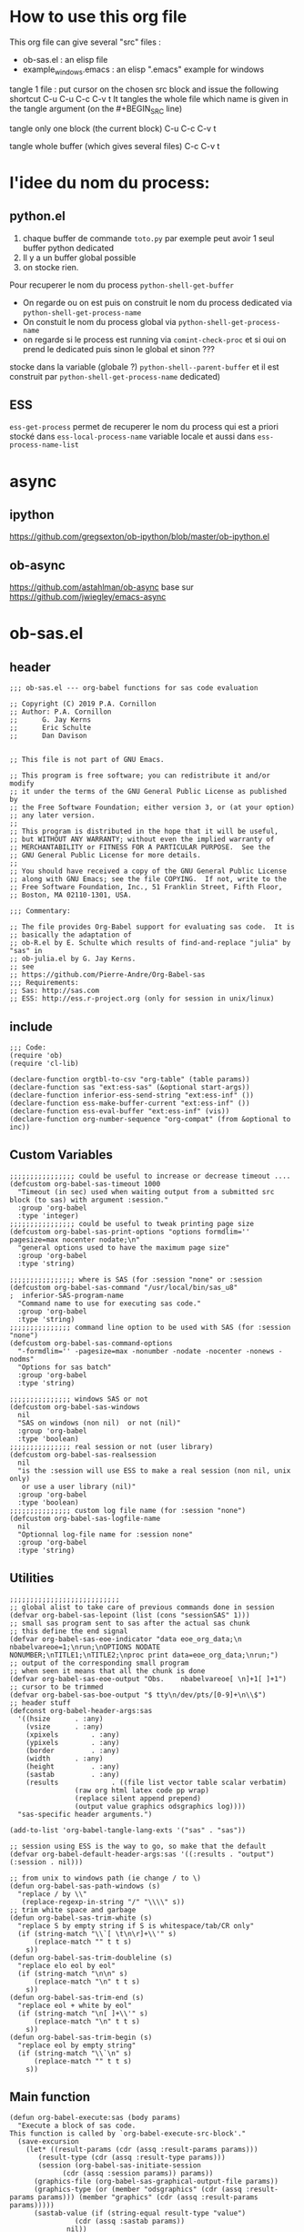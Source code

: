 * How to use this org file
This org file  can give several "src" files :
- ob-sas.el : an elisp file
- example_windows.emacs : an elisp ".emacs" example for windows


tangle 1 file :
put cursor on the chosen src block and issue the following shortcut
C-u C-u C-c C-v t
It tangles the whole file which name is given in the tangle argument (on the #+BEGIN_SRC line)

tangle only one block (the current block)
C-u C-c C-v t

tangle whole buffer (which gives several files)
C-c C-v t

* l'idee du nom du process:
** python.el
1. chaque buffer de commande =toto.py= par exemple peut avoir 1 seul buffer python dedicated
2. Il y a un buffer global possible
3. on stocke rien.
Pour recuperer le nom du process =python-shell-get-buffer=
   - On regarde ou on est puis on construit le nom du process dedicated via
     =python-shell-get-process-name=
   - On constuit le nom du process global via  =python-shell-get-process-name=
   - on regarde si  le process est running via =comint-check-proc= et si oui on prend le dedicated puis sinon le global et sinon ???

stocke dans la variable (globale ?) =python-shell--parent-buffer= et il est construit par =python-shell-get-process-name= dedicated)
** ESS
=ess-get-process= permet de recuperer le nom du process qui est
a priori stocké dans ~ess-local-process-name~ variable locale et aussi dans
~ess-process-name-list~
* async
** ipython
https://github.com/gregsexton/ob-ipython/blob/master/ob-ipython.el
** ob-async
https://github.com/astahlman/ob-async
base sur
https://github.com/jwiegley/emacs-async

* ob-sas.el
** header
 #+BEGIN_SRC elisp :tangle ob-sas.el
 ;;; ob-sas.el --- org-babel functions for sas code evaluation

 ;; Copyright (C) 2019 P.A. Cornillon
 ;; Author: P.A. Cornillon
 ;;      G. Jay Kerns
 ;;      Eric Schulte
 ;;      Dan Davison


 ;; This file is not part of GNU Emacs.

 ;; This program is free software; you can redistribute it and/or modify
 ;; it under the terms of the GNU General Public License as published by
 ;; the Free Software Foundation; either version 3, or (at your option)
 ;; any later version.
 ;;
 ;; This program is distributed in the hope that it will be useful,
 ;; but WITHOUT ANY WARRANTY; without even the implied warranty of
 ;; MERCHANTABILITY or FITNESS FOR A PARTICULAR PURPOSE.  See the
 ;; GNU General Public License for more details.
 ;;
 ;; You should have received a copy of the GNU General Public License
 ;; along with GNU Emacs; see the file COPYING.  If not, write to the
 ;; Free Software Foundation, Inc., 51 Franklin Street, Fifth Floor,
 ;; Boston, MA 02110-1301, USA.

 ;;; Commentary:

 ;; The file provides Org-Babel support for evaluating sas code.  It is
 ;; basically the adaptation of
 ;; ob-R.el by E. Schulte which results of find-and-replace "julia" by "sas" in
 ;; ob-julia.el by G. Jay Kerns.
 ;; see
 ;; https://github.com/Pierre-Andre/Org-Babel-sas
 ;;; Requirements:
 ;; Sas: http://sas.com
 ;; ESS: http://ess.r-project.org (only for session in unix/linux)
 #+END_SRC
** include
 #+BEGIN_SRC  elisp :tangle ob-sas.el
 ;;; Code:
 (require 'ob)
 (require 'cl-lib)

 (declare-function orgtbl-to-csv "org-table" (table params))
 (declare-function sas "ext:ess-sas" (&optional start-args))
 (declare-function inferior-ess-send-string "ext:ess-inf" ())
 (declare-function ess-make-buffer-current "ext:ess-inf" ())
 (declare-function ess-eval-buffer "ext:ess-inf" (vis))
 (declare-function org-number-sequence "org-compat" (from &optional to inc))
 #+END_SRC
** Custom Variables
 #+BEGIN_SRC   elisp :tangle ob-sas.el
 ;;;;;;;;;;;;;;;; could be useful to increase or decrease timeout ....
 (defcustom org-babel-sas-timeout 1000
   "Timeout (in sec) used when waiting output from a submitted src block (to sas) with argument :session."
   :group 'org-babel
   :type 'integer)
 ;;;;;;;;;;;;;;;; could be useful to tweak printing page size
 (defcustom org-babel-sas-print-options "options formdlim='' pagesize=max nocenter nodate;\n"
   "general options used to have the maximum page size"
   :group 'org-babel
   :type 'string)

 ;;;;;;;;;;;;;;;; where is SAS (for :session "none" or :session
 (defcustom org-babel-sas-command "/usr/local/bin/sas_u8"
 ;  inferior-SAS-program-name
   "Command name to use for executing sas code."
   :group 'org-babel
   :type 'string)
 ;;;;;;;;;;;;;;; command line option to be used with SAS (for :session "none")
 (defcustom org-babel-sas-command-options
   "-formdlim='' -pagesize=max -nonumber -nodate -nocenter -nonews -nodms"
   "Options for sas batch"
   :group 'org-babel
   :type 'string)

 ;;;;;;;;;;;;;;; windows SAS or not
 (defcustom org-babel-sas-windows
   nil
   "SAS on windows (non nil)  or not (nil)"
   :group 'org-babel
   :type 'boolean)
 ;;;;;;;;;;;;;;; real session or not (user library)
 (defcustom org-babel-sas-realsession
   nil
   "is the :session will use ESS to make a real session (non nil, unix only)
    or use a user library (nil)"
   :group 'org-babel
   :type 'boolean)
 ;;;;;;;;;;;;;;; custom log file name (for :session "none")
 (defcustom org-babel-sas-logfile-name
   nil
   "Optionnal log-file name for :session none"
   :group 'org-babel
   :type 'string)
 #+END_SRC
** Utilities
 #+BEGIN_SRC   elisp :tangle ob-sas.el
 ;;;;;;;;;;;;;;;;;;;;;;;;;;;
 ;; global alist to take care of previous commands done in session
 (defvar org-babel-sas-lepoint (list (cons "sessionSAS" 1)))
 ;; small sas program sent to sas after the actual sas chunk
 ;; this define the end signal
 (defvar org-babel-sas-eoe-indicator "data eoe_org_data;\n nbabelvareoe=1;\nrun;\nOPTIONS NODATE NONUMBER;\nTITLE1;\nTITLE2;\nproc print data=eoe_org_data;\nrun;")
 ;; output of the corresponding small program
 ;; when seen it means that all the chunk is done
 (defvar org-babel-sas-eoe-output "Obs.    nbabelvareoe[ \n]+1[ ]+1")
 ;; cursor to be trimmed
 (defvar org-babel-sas-boe-output "$ tty\n/dev/pts/[0-9]+\n\\$")
 ;; header stuff
 (defconst org-babel-header-args:sas
   '((hsize		 . :any)
     (vsize		 . :any)
     (xpixels		 . :any)
     (ypixels		 . :any)
     (border		 . :any)
     (width		 . :any)
     (height		 . :any)
     (sastab		 . :any)
     (results             . ((file list vector table scalar verbatim)
			     (raw org html latex code pp wrap)
			     (replace silent append prepend)
			     (output value graphics odsgraphics log))))
   "sas-specific header arguments.")

 (add-to-list 'org-babel-tangle-lang-exts '("sas" . "sas"))

 ;; session using ESS is the way to go, so make that the default
 (defvar org-babel-default-header-args:sas '((:results . "output") (:session . nil)))

 ;; from unix to windows path (ie change / to \)
 (defun org-babel-sas-path-windows (s)
   "replace / by \\"
    (replace-regexp-in-string "/" "\\\\" s))
 ;; trim white space and garbage
 (defun org-babel-sas-trim-white (s)
   "replace S by empty string if S is whitespace/tab/CR only"
   (if (string-match "\\`[ \t\n\r]+\\'" s)
       (replace-match "" t t s)
     s))
 (defun org-babel-sas-trim-doubleline (s)
   "replace elo eol by eol"
   (if (string-match "\n\n" s)
       (replace-match "\n" t t s)
     s))
 (defun org-babel-sas-trim-end (s)
   "replace eol + white by eol"
   (if (string-match "\n[ ]+\\'" s)
       (replace-match "\n" t t s)
     s))
 (defun org-babel-sas-trim-begin (s)
   "replace eol by empty string"
   (if (string-match "\\`\n" s)
       (replace-match "" t t s)
     s))
 #+END_SRC
** Main function
 #+BEGIN_SRC   elisp :tangle ob-sas.el
 (defun org-babel-execute:sas (body params)
   "Execute a block of sas code.
 This function is called by `org-babel-execute-src-block'."
   (save-excursion
     (let* ((result-params (cdr (assq :result-params params)))
	    (result-type (cdr (assq :result-type params)))
	    (session (org-babel-sas-initiate-session
		      (cdr (assq :session params)) params))
	   (graphics-file (org-babel-sas-graphical-output-file params))
	   (graphics-type (or (member "odsgraphics" (cdr (assq :result-params params))) (member "graphics" (cdr (assq :result-params params)))))
	   (sastab-value (if (string-equal result-type "value")
			     (cdr (assq :sastab params))
			   nil))
	   (sastab-tmp-file (if (string-equal result-type "value")
			     (org-babel-temp-file "SASexport-")
			     nil))
	   (full-body (org-babel-expand-body:sas body params graphics-file graphics-type sastab-value sastab-tmp-file))
	   (result
	    (org-babel-sas-evaluate
	     session full-body result-type result-params sastab-tmp-file)))
       (if graphics-file nil result))))
 #+END_SRC
	  (blob (message "avant init session\n - realsession: %s \n - session: %s" org-babel-sas-realsession (cdr (assq :session params)) ))
	  (blob (message "apres init session\n - realsession: %s \n - session: %s" org-babel-sas-realsession session))
    	   (message ": %s" full-body)

** Session
- If session is "none" -> return nil (no session)
- If :session (ie :session key exists but its value is empty)
  - if org-babel-sas-realsession=t -> start session via ESS
  - if org-babel-sas-realsession=nil -> return temp directory path
- If value of :session key is a buffer or a string equal to "*SAS*"
  -> session is already active nothig to do, return key value of :session
  + one must verify that org-babel-sas-realsession=t (if not error)
- If value of :session key is a string (path of a directory) and org-babel-sas-realsession=nil
  -> return path

  Another if/else (equivalent)
  - If session is "none" -> return nil (no session)
  - Else
    - if org-babel-sas-realsession=nil
      - if :session key is a string (path of a directory) -> return path
      - else return temp directory path
    - else Usual start session (two cases)


 #+BEGIN_SRC  elisp :tangle ob-sas.el
   (defvar ess-ask-for-ess-directory) ; dynamically scoped

(defun org-babel-sas-initiate-session (session params)
  "If there is not a current sas process then create one
  (if realsession) or give as a string the library directory
  (if not realsession)"
  (if (string= session "none") "none"
    (if (null org-babel-sas-realsession)
        (if (stringp session) session
          org-babel-temporary-directory)
      (let ((session (or session "*SAS*"))
            (ess-ask-for-ess-directory
             (and (and (boundp 'ess-ask-for-ess-directory) ess-ask-for-ess-directory)
                  (not (cdr (assq :dir params))))))
        (if (org-babel-comint-buffer-livep session)
            session
          (save-window-excursion
            (require 'ess) (SAS)
            (rename-buffer
             (if (bufferp session)
                 (buffer-name session)
               (if (stringp session)
                   session
                 (buffer-name))))
            (add-to-list 'org-babel-sas-lepoint
                         (cons (concat "session-"
                                       (if (bufferp session)
                                           (buffer-name session)
                                         (if (stringp session)
                                             session
                                           (buffer-name)))) 1))
            (current-buffer)))))))
 #+END_SRC
  (message "if (null org-babel-sas-realsession) %s"(null org-babel-sas-realsession))

** Graphics
*** file name from graphics or odsgraphics parameter
 #+BEGIN_SRC elisp :tangle ob-sas.el
 (defun org-babel-sas-graphical-output-file (params)
   "Name of file to which sas should send graphical output."
   (and (or (member "graphics" (cdr (assq :result-params params)))
	    (member "odsgraphics" (cdr (assq :result-params params))))
	(cdr (assq :file params))))
 #+END_SRC
*** graphics devices association list
 #+BEGIN_SRC elisp :tangle ob-sas.el
 (defvar org-babel-sas-graphics-devices
   '((:bmp "bmp")
     (:emf "emf")
     (:tiff "tiff")
     (:png "png")
     (:png300 "png300")
     (:svg "svg")
     (:pdf "pdf")
     (:ps "pscolor")
     (:postscript "pscolor"))
   "An alist mapping graphics file types to SAS devices.

 Each member of this list is a list with three members:
 1. the file extension of the graphics file, as an elisp :keyword
 2. the SAS device function to call to generate such a file")

 ;; we need the following twolines with sas/graph :graphics
 ;; example of svg device
 ;; filename sortie "toto.svg";
 ;; goptions  device=svg gsfname=sortie
 ;; or this line with ODS graphics :odsgraphics
 ;; ods graphics on /  imagefmt=png imagename="barplot" border=off width=10cm;
 #+END_SRC
*** graphic export command
 construction of the sas program to export graphics file
 #+BEGIN_SRC elisp :tangle ob-sas.el
 (defun org-babel-sas-construct-graphics-device-call (out-file graphics-type params)
   "Construct the string for choosing device and saving graphic file"
   (let* ((allowed-args '(:hsize :vsize :xpixels :ypixels :border :width :height))
	  (device (file-name-extension out-file))
	  (device-info (or (assq (intern (concat ":" device))
				 org-babel-sas-graphics-devices)
                           (assq :png org-babel-sas-graphics-devices)))
	  (extra-args (cdr (assq :SAS-dev-args params))) filearg args)
     (setq device (nth 1 device-info))
     (setq args (mapconcat
		 (lambda (pair)
		   (if (member (car pair) allowed-args)
		       (format " %s=%S"
			       (substring (symbol-name (car pair)) 1)
			       (cdr pair)) ""))
		 params ""))
     (if (string-equal (car graphics-type) "odsgraphics")
	 (format "ods graphics on / imagename=\"%s\" imagefmt=%s %s;\n"
		 (file-name-sans-extension out-file) device args
		 (if extra-args " " "") (or extra-args ""))
       (format "filename outfob \"%s\";\ngoptions  device=%s gsfname= outfob %s;\n"
	     out-file device args
	     (if extra-args " " "") (or extra-args "")))))
 #+END_SRC
** Expanded body
 include in the SAS chunk options, graphical command to export graphics and proc export in case of :value result
*** function to make the full-body
 Print option + graphics command + export command if needed (when :results value)
 #+BEGIN_SRC elisp :tangle ob-sas.el
 (defun org-babel-expand-body:sas (body params &optional graphics-file graphics-type sastab-value sastab-tmp-file)
   "Expand BODY according to PARAMS, return the expanded body."
   (let ((graphics-file
	  (or graphics-file
	      (org-babel-sas-graphical-output-file params)))
	 (graphics-type
	  (or graphics-type
	      (or (member "odsgraphics" (cdr (assq :result-params params)))
		  (member "graphics" (cdr (assq :result-params params)))))))
     (concat org-babel-sas-print-options
      (if graphics-file
	    (org-babel-sas-construct-graphics-device-call
	     graphics-file graphics-type params)
	"")
      body
      (if graphics-file
		     (if (string-equal (car graphics-type) "odsgraphics")
			 "quit;\nods graphics off;\n"
		       "quit;\n"))
      (if sastab-value
	  (org-babel-sas-construct-export-call sastab-value
					       (if org-babel-sas-windows (org-babel-sas-path-windows sastab-tmp-file) sastab-tmp-file))
	""))))
 #+END_SRC
*** Export for :results value
 A simple proc export in tab separated file (to be re-imported later
 and used as a value result)
 #+BEGIN_SRC elisp :tangle ob-sas.el
 (defun org-babel-sas-construct-export-call (sastab-value sastab-tmp-file)
   (let ((tmp-file (org-babel-temp-file "SAS-")))
     (concat "proc export data=" sastab-value "\n outfile='" sastab-tmp-file
      "'\n dbms=tab replace;\nrun;")))
 #+END_SRC
** Evaluation of the full-body
*** main function of evaluation
 The evaluation process is seprated in two cases: external subprocess
 or session (unixes only, with ess)
 #+BEGIN_SRC elisp :tangle ob-sas.el
 (defun org-babel-sas-evaluate
   (session body result-type result-params sastab-tmp-file)
   "Evaluate sas code in BODY."
   (if (and (string-or-null-p session) (not (string= session "*SAS*")))
       (org-babel-sas-evaluate-external-process
	body result-type result-params sastab-tmp-file session)
     (org-babel-sas-evaluate-session
      session body result-type result-params sastab-tmp-file)))
 #+END_SRC
*** evaluation in an external process
 All evaluation case except real session with ess under unixes.
 #+BEGIN_SRC elisp :tangle ob-sas.el
	  (defun org-babel-sas-evaluate-external-process
	    (body result-type result-params sastab-tmp-file session)
	    "Evaluate BODY in external sas process.
	  If RESULT-TYPE equals 'output then return standard output as a
	  string.  If RESULT-TYPE equals 'value then return the value of the
	  :sastab SAS table, as elisp."
	    (if (car (member "log" result-params))
	       ;; log
	       (let ((tmp-file (org-babel-temp-file "SAS-")))
		     ;;((tmp-file "sas-file4677846547.sas")
		 ;;(directory-sas ""))
		 (with-current-buffer
		     (switch-to-buffer (get-buffer-create (concat tmp-file ".sas")))
		   (set-visited-file-name (concat tmp-file ".sas"))
		   (insert body)
		   (save-buffer 0))
		 (shell-command (if org-babel-sas-windows
				    (if (string= session "none")
					(format "%s -SYSIN %s -NOTERMINAL NOSPLASH -NOSTATUSWIN -NOICON -PRINT %s -LOG %s"
					org-babel-sas-command
					(concat tmp-file ".sas")
					(concat tmp-file ".lst")
					(if org-babel-sas-logfile-name
					    org-babel-sas-logfile-name
					  (concat tmp-file ".log")))
					(format "%s -USER %s -SYSIN %s -NOTERMINAL NOSPLASH -NOSTATUSWIN -NOICON -PRINT %s -LOG %s"
					org-babel-sas-command session
					(concat tmp-file ".sas")
					(concat tmp-file ".lst")
					(if org-babel-sas-logfile-name
					    org-babel-sas-logfile-name
					  (concat tmp-file ".log"))))
				  (if (string= session "none")
				    (format "%s %s -log %s -print %s %s"
					org-babel-sas-command org-babel-sas-command-options
					(if org-babel-sas-logfile-name
					    org-babel-sas-logfile-name
					  (concat tmp-file ".log"))
					(concat tmp-file ".lst")
					(concat tmp-file ".sas"))
				    (format "%s -user %s %s -log %s -print %s %s"
					org-babel-sas-command session org-babel-sas-command-options
					(if org-babel-sas-logfile-name
					    org-babel-sas-logfile-name
					  (concat tmp-file ".log"))
					(concat tmp-file ".lst")
					(concat tmp-file ".sas")))) nil nil)
		 (kill-buffer (file-name-nondirectory (concat tmp-file ".sas")))
		 (delete-file (concat tmp-file ".sas"))
		 (if (file-readable-p (if org-babel-sas-logfile-name
					  org-babel-sas-logfile-name
					  (concat tmp-file ".log")))
		     (progn
		       (with-current-buffer
			   (switch-to-buffer (find-file-noselect (if org-babel-sas-logfile-name
					    org-babel-sas-logfile-name
					    (concat tmp-file ".log"))))
			 (beginning-of-buffer)
			 (setq body (buffer-string)))
		       (kill-buffer (file-name-nondirectory (if org-babel-sas-logfile-name
					    org-babel-sas-logfile-name
					    (concat tmp-file ".log"))))
		       (delete-file  (if org-babel-sas-logfile-name
					    org-babel-sas-logfile-name
					    (concat tmp-file ".log")))
		       body)
	 "no log file ??"))
	    (cl-case result-type
	      (value
	       ;; org-babel-eval does pass external argument...
	       (let ((tmp-file (org-babel-temp-file "SAS-")))
		     ;;((tmp-file "sas-file4677846547.sas")
		 ;;(directory-sas ""))
		 (with-current-buffer
		     (switch-to-buffer (get-buffer-create (concat tmp-file ".sas")))
		   (set-visited-file-name (concat tmp-file ".sas"))
		   (insert body)
		   (save-buffer 0))
		 (shell-command (if org-babel-sas-windows
				    (if (string= session "none")
					(format "%s -SYSIN %s -NOTERMINAL NOSPLASH -NOSTATUSWIN -NOICON -PRINT %s -LOG %s"
					org-babel-sas-command
					(concat tmp-file ".sas")
					(concat tmp-file ".lst")
					(if org-babel-sas-logfile-name
					    org-babel-sas-logfile-name
					  (concat tmp-file ".log")))
				      (format "%s -USER %s -SYSIN %s -NOTERMINAL NOSPLASH -NOSTATUSWIN -NOICON -PRINT %s -LOG %s"
					org-babel-sas-command session
					(concat tmp-file ".sas")
					(concat tmp-file ".lst")
					(if org-babel-sas-logfile-name
					    org-babel-sas-logfile-name
					  (concat tmp-file ".log"))))
				  (if (string= session "none")
				      (format "%s %s -log %s -print %s %s"
					org-babel-sas-command org-babel-sas-command-options
					(if org-babel-sas-logfile-name
					    org-babel-sas-logfile-name
					  (concat tmp-file ".log"))
					(concat tmp-file ".lst")
					(concat tmp-file ".sas"))
				    (format "%s -user %s %s -log %s -print %s %s"
					org-babel-sas-command session org-babel-sas-command-options
					(if org-babel-sas-logfile-name
					    org-babel-sas-logfile-name
					  (concat tmp-file ".log"))
					(concat tmp-file ".lst")
					(concat tmp-file ".sas")))) nil nil)
		 (kill-buffer (file-name-nondirectory (concat tmp-file ".sas")))
		 (delete-file (concat tmp-file ".sas"))
		 (if (file-readable-p sastab-tmp-file)
		     (org-babel-result-cond result-params
		       (org-babel-chomp
			(with-current-buffer (find-file-noselect sastab-tmp-file)
			  (buffer-string))
			"\n")
		       (org-babel-import-elisp-from-file sastab-tmp-file '(16)))
		   (progn
		     (if (get-buffer (if org-babel-sas-logfile-name
					    org-babel-sas-logfile-name
					  (concat tmp-file ".log")))
			 (with-current-buffer (get-buffer  (if org-babel-sas-logfile-name
							       org-babel-sas-logfile-name
							     (concat tmp-file ".log")))
			   (revert-buffer :ignore-auto :noconfirm :preserve-modes))
		       (save-window-excursion (pop-to-buffer-same-window (find-file-noselect (if org-babel-sas-logfile-name
							       org-babel-sas-logfile-name
							     (concat tmp-file ".log"))))))
		     (format "Errors, please see [[file://%s][log file]] (in Buffer list)" (if org-babel-sas-logfile-name
							       org-babel-sas-logfile-name
							     (concat tmp-file ".log")))))))
	      (output
	       ;; org-babel-eval does pass external argument...
	       (let ((tmp-file (org-babel-temp-file "SAS-")))
		     ;;((tmp-file "sas-file4677846547.sas")
		 ;;(directory-sas ""))
		 (with-current-buffer
		     (switch-to-buffer (get-buffer-create (concat tmp-file ".sas")))
		   (set-visited-file-name (concat tmp-file ".sas"))
		   (insert body)
		   (save-buffer 0))
		 (shell-command (if org-babel-sas-windows
				    (if (string= session "none")
					(format "%s -SYSIN %s -NOTERMINAL NOSPLASH -NOSTATUSWIN -NOICON -PRINT %s -LOG %s"
					org-babel-sas-command
					(concat tmp-file ".sas")
					(concat tmp-file ".lst")
					(if org-babel-sas-logfile-name
					    org-babel-sas-logfile-name
					  (concat tmp-file ".log")))
					(format "%s -USER %s -SYSIN %s -NOTERMINAL NOSPLASH -NOSTATUSWIN -NOICON -PRINT %s -LOG %s"
					org-babel-sas-command session
					(concat tmp-file ".sas")
					(concat tmp-file ".lst")
					(if org-babel-sas-logfile-name
					    org-babel-sas-logfile-name
					  (concat tmp-file ".log"))))
				  (if (string= session "none")
				    (format "%s %s -log %s -print %s %s"
					org-babel-sas-command org-babel-sas-command-options
					(if org-babel-sas-logfile-name
					    org-babel-sas-logfile-name
					  (concat tmp-file ".log"))
					(concat tmp-file ".lst")
					(concat tmp-file ".sas"))
				    (format "%s -user %s %s -log %s -print %s %s"
					org-babel-sas-command session org-babel-sas-command-options
					(if org-babel-sas-logfile-name
					    org-babel-sas-logfile-name
					  (concat tmp-file ".log"))
					(concat tmp-file ".lst")
					(concat tmp-file ".sas")))) nil nil)
		  (message "SAS log file is: %s" (if org-babel-sas-logfile-name
					    org-babel-sas-logfile-name
					  (concat tmp-file ".log")))
		 (kill-buffer (file-name-nondirectory (concat tmp-file ".sas")))
		 (delete-file (concat tmp-file ".sas"))
		   (if (file-readable-p (concat tmp-file ".lst"))
		     (progn
		       (with-current-buffer
			   (switch-to-buffer (find-file-noselect (concat tmp-file ".lst")))
			 (beginning-of-buffer)
			 (setq body (buffer-string)))
			(kill-buffer (file-name-nondirectory (concat tmp-file ".lst")))
		       (delete-file  (concat tmp-file ".lst"))
		       body)
		   (progn
		     (if (get-buffer (if org-babel-sas-logfile-name
					    org-babel-sas-logfile-name
					  (concat tmp-file ".log")))
			 (with-current-buffer (get-buffer  (if org-babel-sas-logfile-name
							       org-babel-sas-logfile-name
							     (concat tmp-file ".log")))
			   (revert-buffer :ignore-auto :noconfirm :preserve-modes))
		       (save-window-excursion (pop-to-buffer-same-window (find-file-noselect (if org-babel-sas-logfile-name
							       org-babel-sas-logfile-name
							     (concat tmp-file ".log"))))))
		     (format "Errors, please see [[file://%s][log file]] (in Buffer list)" (if org-babel-sas-logfile-name
							       org-babel-sas-logfile-name
							     (concat tmp-file ".log"))))))))))

 #+END_SRC
	(message "le programme est %s" body)
	(message "le fichier export est %s" sastab-tmp-file)
   (message "external process: evaluation la session est %s" session)

*** evaluation in an ess session
 Using ess, SAS commands can be sent to sas (without closing it). This
 function submits the full-body and get results or output
 #+BEGIN_SRC elisp :tangle ob-sas.el
 (defun org-babel-sas-evaluate-session
     (session body result-type result-params sastab-tmp-file)
   "Evaluate BODY in SESSION.
 If RESULT-TYPE equals 'output then return standard output as a
 string.  If RESULT-TYPE equals 'value then return the value of the
 last statement in BODY, as elisp."
   (cl-case result-type
     (value
      ;;     (let* ((allowed-args '(:sastab))
      (let ((org-babel-sas-ess-process-name  (process-name (get-buffer-process session))))
       (with-temp-buffer
	 (insert body)
	 (let ((ess-local-process-name
		(process-name (get-buffer-process session)))
	       (ess-eval-visibly-p nil))
	   (ess-eval-buffer nil)))
       (ess-send-string (get-process org-babel-sas-ess-process-name) org-babel-sas-eoe-indicator)
       ;;    excursion for cut/paste results from output buffer
       ;;   as output buffer is not the same as session buffer
       ;; org-babel-comint-with-output cannot be used
       (save-excursion
      	 (set-buffer (format "*%s.lst*" org-babel-sas-ess-process-name))
      	 (let* ((a 0) (b 0) (ancienpoint (cdr (assoc (concat "session-" (if (stringp session) session (buffer-name session))) org-babel-sas-lepoint))))
      	  (while (< a org-babel-sas-timeout)
      	    (setq b a)
      	    (goto-char (cdr (assoc (concat "session-" (if (stringp session) session (buffer-name session))) org-babel-sas-lepoint)))
      	    (setq a (re-search-forward org-babel-sas-eoe-output nil t))
      	    (if a
      		(progn (setq a org-babel-sas-timeout)
      	 	       (goto-char (cdr (assoc (concat "session-" (if (stringp session) session (buffer-name session))) org-babel-sas-lepoint)))
      	 	       (setq ancienpoint (cdr (assoc (concat "session-" (if (stringp session) session (buffer-name session))) org-babel-sas-lepoint)))
		       ;; well well, this is embarassing but
		       ;; as there's not history like in comint
		       ;; the last point is saved in this global
		       ;; alist variable (that will be used the
		       ;; next time)
      	 	       (setf (cdr (assoc (concat "session-" (if (stringp session) session (buffer-name session))) org-babel-sas-lepoint)) (point-max)))
      	      (setq a (+ b 1)))
      	    (sit-for 0.01)))))
       ;; get export value from sastab-tmp-file
       (org-babel-result-cond result-params
	 (org-babel-chomp
	  (with-current-buffer (find-file-noselect sastab-tmp-file)
	    (buffer-string)
	    )
	  "\n")
	 (org-babel-import-elisp-from-file sastab-tmp-file '(16))))
     (output
      ;; submit body through a temp buffer (in order to not go
      ;; beyond the limit of 500 bytes)
      ;; see
      ;; https://stat.ethz.ch/pipermail/ess-help/2015-April/010518.html
     (let ((org-babel-sas-ess-process-name  (process-name (get-buffer-process session))))
       (with-temp-buffer
	 (insert body)
	 (let ((ess-local-process-name
		(process-name (get-buffer-process session)))
	       (ess-eval-visibly-p nil))
	   (ess-eval-buffer nil)))
       (ess-send-string (get-process org-babel-sas-ess-process-name) org-babel-sas-eoe-indicator)
       ;;    excursion for cut/paste results from output buffer
       ;;   as output buffer is not the same as session buffer
       ;; org-babel-comint-with-output cannot be used
       (save-excursion
      	 (set-buffer (format "*%s.lst*" org-babel-sas-ess-process-name))
      	 (let* ((a 0) (b 0) (ancienpoint (cdr (assoc (concat "session-" (if (stringp session) session (buffer-name session))) org-babel-sas-lepoint))))
      	  (while (< a org-babel-sas-timeout)
      	    (setq b a)
      	    (goto-char (cdr (assoc (concat "session-" (if (stringp session) session (buffer-name session))) org-babel-sas-lepoint)))
      	    (setq a (re-search-forward org-babel-sas-eoe-output nil t))
      	    (if a
      		(progn (setq a org-babel-sas-timeout)
      	 	       (goto-char (cdr (assoc (concat "session-" (if (stringp session) session (buffer-name session))) org-babel-sas-lepoint)))
      	 	       (setq ancienpoint (cdr (assoc (concat "session-" (if (stringp session) session (buffer-name session))) org-babel-sas-lepoint)))
		       ;; well well, this is embarassing but
		       ;; as there's not history like in comint
		       ;; the last point is saved in this global
		       ;; alist variable (that will be used the
		       ;; next time)
      	 	       (setf (cdr (assoc (concat "session-" (if (stringp session) session (buffer-name session))) org-babel-sas-lepoint)) (point-max)))
      	      (setq a (+ b 1)))
      	    (sit-for 0.01))
       	  (org-babel-chomp (org-babel-sas-trim-end (org-babel-sas-trim-begin (org-babel-sas-trim-doubleline (org-babel-sas-trim-white (replace-regexp-in-string (concat "\\(\f\\)\\|\\(" org-babel-sas-boe-output "\\)\\|\\(" org-babel-sas-eoe-output "\\)") "" (buffer-substring ancienpoint (cdr (assoc (concat "session-" (if (stringp session) session (buffer-name session))) org-babel-sas-lepoint)))))))))))))))
 #+END_SRC
** end of file
 #+BEGIN_SRC elisp :tangle ob-sas.el
 (provide 'ob-sas)

 ;;; ob-sas.el ends here
 #+END_SRC
** Old stuff
 #+BEGIN_SRC elisp
 ;;;;;;;;;;;;;;;;;;; two functions not used (at the moment ?)
 (defun org-babel-sas-associate-session (session)
   "Associate sas code buffer with a sas session.
 Make SESSION be the inferior ESS process associated with the
 current code buffer."
   (setq ess-local-process-name
	 (process-name (get-buffer-process session)))
   (ess-make-buffer-current))

 (defun org-babel-load-session:sas (session body params)
   "Load BODY into SESSION."
   (save-window-excursion
     (let ((buffer (org-babel-prep-session:sas session params)))
       (with-current-buffer buffer
         (goto-char (process-mark (get-buffer-process (current-buffer))))
         (insert (org-babel-chomp body)))
       buffer)))
 ;;;;;;;;;;;;;;;;;;; end of not used
 #+END_SRC

* dot Emacs
#+BEGIN_SRC elisp :tangle example_windows.emacs
;; loading ob-sas
(load "Z:/ob-sas.el")
(require 'ob-sas)
;(require 'ob-R)
;; adding sas language to org babel
(org-babel-do-load-languages
 'org-babel-load-languages
 '((sas . t) ))
;; variable for ob-sas
(setq org-babel-sas-windows t)
(setq org-babel-sas-realsession nil)
(setq org-babel-sas-command "C:\\Progra~1\\SASHome\\SASFoundation\\9.4\\sas.exe")
;; no confirmation for evaluation
(setq org-confirm-babel-evaluate nil)
;; fontify source block (with ess it leading to syntax coloration)
(setq org-src-fontify-natively t)
#+END_SRC
